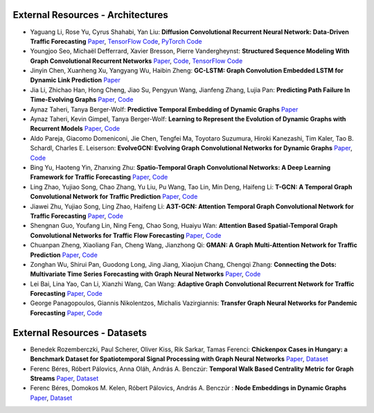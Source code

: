 External Resources - Architectures
==================================

* Yaguang Li, Rose Yu, Cyrus Shahabi, Yan Liu: **Diffusion Convolutional Recurrent Neural Network: Data-Driven Traffic Forecasting** `Paper <https://arxiv.org/abs/1707.01926>`_, `TensorFlow Code <https://github.com/liyaguang/DCRNN>`_, `PyTorch Code <https://github.com/chnsh/DCRNN_PyTorch>`_

* Youngjoo Seo, Michaël Defferrard, Xavier Bresson, Pierre Vandergheynst: **Structured Sequence Modeling With Graph Convolutional Recurrent Networks** `Paper <https://arxiv.org/abs/1612.07659>`_, `Code <https://github.com/youngjoo-epfl/gconvRNN>`_, `TensorFlow Code <https://github.com/Zhangyang823/gconvRNN>`_ 

* Jinyin Chen, Xuanheng Xu, Yangyang Wu, Haibin Zheng: **GC-LSTM: Graph Convolution Embedded LSTM for Dynamic Link Prediction** `Paper <https://arxiv.org/abs/1812.04206>`_

* Jia Li, Zhichao Han, Hong Cheng, Jiao Su, Pengyun Wang, Jianfeng Zhang, Lujia Pan: **Predicting Path Failure In Time-Evolving Graphs** `Paper <https://arxiv.org/abs/1905.03994>`_, `Code <https://github.com/chocolates/Predicting-Path-Failure-In-Time-Evolving-Graphs>`_ 

* Aynaz Taheri, Tanya Berger-Wolf: **Predictive Temporal Embedding of Dynamic Graphs** `Paper <https://ieeexplore.ieee.org/document/9073186>`_

* Aynaz Taheri, Kevin Gimpel, Tanya Berger-Wolf: **Learning to Represent the Evolution of Dynamic Graphs with Recurrent Models** `Paper <https://dl.acm.org/doi/10.1145/3308560.3316581>`_, `Code <https://github.com/CompBioUIC/RepLearning>`_ 

* Aldo Pareja, Giacomo Domeniconi, Jie Chen, Tengfei Ma, Toyotaro Suzumura, Hiroki Kanezashi, Tim Kaler, Tao B. Schardl, Charles E. Leiserson: **EvolveGCN: Evolving Graph Convolutional Networks for Dynamic Graphs** `Paper <https://arxiv.org/abs/1902.10191>`_, `Code <https://github.com/IBM/EvolveGCN>`_ 

* Bing Yu, Haoteng Yin, Zhanxing Zhu: **Spatio-Temporal Graph Convolutional Networks: A Deep Learning Framework for Traffic Forecasting** `Paper <https://arxiv.org/abs/1709.04875>`_, `Code <https://github.com/VeritasYin/STGCN_IJCAI-18>`_ 

* Ling Zhao, Yujiao Song, Chao Zhang, Yu Liu, Pu Wang, Tao Lin, Min Deng, Haifeng Li: **T-GCN: A Temporal Graph Convolutional Network for Traffic Prediction** `Paper <https://arxiv.org/abs/1811.05320>`_, `Code <https://github.com/lehaifeng/T-GCN/T-GCN>`_

* Jiawei Zhu, Yujiao Song, Ling Zhao, Haifeng Li: **A3T-GCN: Attention Temporal Graph Convolutional Network for Traffic Forecasting** `Paper <https://arxiv.org/abs/2006.11583>`_, `Code <https://github.com/lehaifeng/T-GCN/tree/master/A3T-GCN>`_

* Shengnan Guo, Youfang Lin, Ning Feng, Chao Song, Huaiyu Wan: **Attention Based Spatial-Temporal Graph Convolutional Networks for Traffic Flow Forecasting** `Paper <https://ojs.aaai.org/index.php/AAAI/article/view/3881>`_, `Code <https://github.com/guoshnBJTU/ASTGCN-r-pytorch>`_

* Chuanpan Zheng, Xiaoliang Fan, Cheng Wang, Jianzhong Qi: **GMAN: A Graph Multi-Attention Network for Traffic Prediction** `Paper <https://arxiv.org/pdf/1911.08415.pdf>`_, `Code <https://github.com/zhengchuanpan/GMAN>`_

* Zonghan Wu, Shirui Pan, Guodong Long, Jing Jiang, Xiaojun Chang, Chengqi Zhang: **Connecting the Dots: Multivariate Time Series Forecasting with Graph Neural Networks** `Paper <https://arxiv.org/abs/2005.11650>`_, `Code <https://github.com/nnzhan/MTGNN>`_

* Lei Bai, Lina Yao, Can Li, Xianzhi Wang, Can Wang: **Adaptive Graph Convolutional Recurrent Network for Traffic Forecasting** `Paper <https://arxiv.org/abs/2007.02842>`_, `Code <https://github.com/LeiBAI/AGCRN>`_

* George Panagopoulos, Giannis Nikolentzos, Michalis Vazirgiannis: **Transfer Graph Neural Networks for Pandemic Forecasting** `Paper <https://arxiv.org/abs/2009.08388>`_, `Code <https://github.com/geopanag/pandemic_tgnn>`_

External Resources - Datasets
=============================

* Benedek Rozemberczki, Paul Scherer, Oliver Kiss, Rik Sarkar, Tamas Ferenci: **Chickenpox Cases in Hungary: a Benchmark Dataset for Spatiotemporal Signal Processing with Graph Neural Networks** `Paper <https://arxiv.org/abs/2102.08100>`_, `Dataset <https://github.com/benedekrozemberczki/spatiotemporal_datasets/>`_ 

* Ferenc Béres, Róbert Pálovics, Anna Oláh, András A. Benczúr: **Temporal Walk Based Centrality Metric for Graph Streams** `Paper <https://www.ncbi.nlm.nih.gov/pmc/articles/PMC6214300/>`_, `Dataset <https://github.com/ferencberes/twittertennis>`_ 

* Ferenc Béres, Domokos M. Kelen, Róbert Pálovics, András A. Benczúr : **Node Embeddings in Dynamic Graphs** `Paper <https://appliednetsci.springeropen.com/articles/10.1007/s41109-019-0169-5>`_, `Dataset <https://github.com/ferencberes/twittertennis>`_ 
